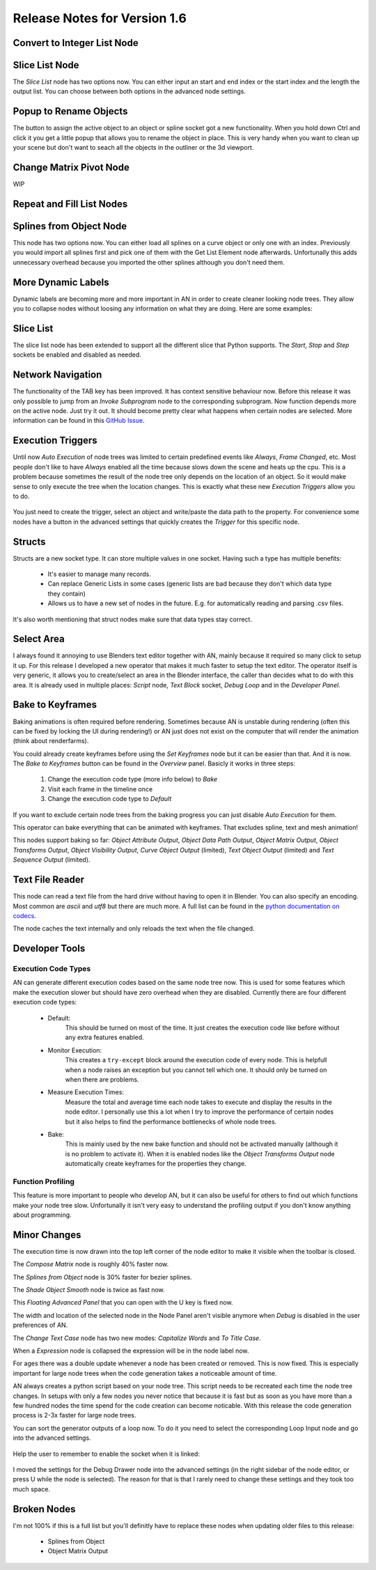 Release Notes for Version 1.6
=============================

Convert to Integer List Node
****************************

.. image:: images_v1_6/convert_to_integer_node.png


Slice List Node
***************

The *Slice List* node has two options now. You can either input an start and end
index or the start index and the length the output list. You can choose between
both options in the advanced node settings.

.. image:: images_v1_6/slice_list_node.png


Popup to Rename Objects
***********************

The button to assign the active object to an object or spline socket got a
new functionality. When you hold down Ctrl and click it you get a little popup
that allows you to rename the object in place. This is very handy when you
want to clean up your scene but don't want to seach all the objects in the
outliner or the 3d viewport.

.. image:: images_v1_6/object_renaming.gif


Change Matrix Pivot Node
************************

WIP


Repeat and Fill List Nodes
**************************

    .. image:: images_v1_6/repeat_and_fill_list.png


Splines from Object Node
************************

This node has two options now. You can either load all splines on a curve object
or only one with an index. Previously you would import all splines first and
pick one of them with the Get List Element node afterwards. Unfortunally
this adds unnecessary overhead because you imported the other splines although
you don't need them.

    .. image:: images_v1_6/splines_from_object.png


More Dynamic Labels
*******************

Dynamic labels are becoming more and more important in AN in order to create
cleaner looking node trees. They allow you to collapse nodes without loosing
any information on what they are doing. Here are some examples:

    .. image:: images_v1_6/dynamic_labels.png


Slice List
**********

The slice list node has been extended to support all the different slice that
Python supports. The *Start*, *Stop* and *Step* sockets be enabled and disabled
as needed.

    .. image:: images_v1_6/slice_list_node.png


Network Navigation
******************

The functionality of the TAB key has been improved. It has context sensitive
behaviour now. Before this release it was only possible to jump from an
*Invoke Subprogram* node to the corresponding subprogram. Now function depends
more on the active node. Just try it out. It should become pretty clear what happens
when certain nodes are selected. More information can be found in this `GitHub Issue <https://github.com/JacquesLucke/animation_nodes/issues/480>`_.


Execution Triggers
******************

Until now *Auto Execution* of node trees was limited to certain predefined events
like *Always*, *Frame Changed*, etc. Most people don't like to have *Always* enabled
all the time because slows down the scene and heats up the cpu. This is a problem
because sometimes the result of the node tree only depends on the location of an
object. So it would make sense to only execute the tree when the location changes.
This is exactly what these new *Execution Triggers* allow you to do.

    .. image:: images_v1_6/execution_trigger.png

You just need to create the trigger, select an object and write/paste the data
path to the property. For convenience some nodes have a button in the advanced settings that quickly
creates the *Trigger* for this specific node.

    .. image:: images_v1_6/auto_create_trigger.png


Structs
*******

Structs are a new socket type. It can store multiple values in one socket.
Having such a type has multiple benefits:

    - It's easier to manage many records.
    - Can replace Generic Lists in some cases (generic lists are bad because
      they don't which data type they contain)
    - Allows us to have a new set of nodes in the future. E.g. for automatically
      reading and parsing .csv files.


    .. image:: images_v1_6/structs.png

It's also worth mentioning that struct nodes make sure that data types stay correct.

    .. image:: images_v1_6/structs_error.png


Select Area
***********

I always found it annoying to use Blenders text editor together with AN, mainly
because it required so many click to setup it up. For this release I developed
a new operator that makes it much faster to setup the text editor. The operator
itself is very generic, it allows you to create/select an area in the Blender
interface, the caller than decides what to do with this area.
It is already used in multiple places: *Script* node, *Text Block* socket,
*Debug Loop* and in the *Developer Panel*.

    .. image:: images_v1_6/select_area.gif


Bake to Keyframes
*****************

Baking animations is often required before rendering. Sometimes because AN is
unstable during rendering (often this can be fixed by locking the UI during rendering!)
or AN just does not exist on the computer that will render the animation (think
about renderfarms).

You could already create keyframes before using the *Set Keyframes* node but it
can be easier than that. And it is now. The *Bake to Keyframes* button can be
found in the *Overview* panel. Basicly it works in three steps:

    1. Change the execution code type (more info below) to *Bake*
    2. Visit each frame in the timeline once
    3. Change the execution code type to *Default*

If you want to exclude certain node trees from the baking progress you can just
disable *Auto Execution* for them.

This operator can bake everything that can be animated with keyframes. That
excludes spline, text and mesh animation!

This nodes support baking so far: *Object Attribute Output*, *Object Data Path Output*,
*Object Matrix Output*, *Object Transforms Output*, *Object Visibility Output*,
*Curve Object Output* (limited), *Text Object Output* (limited) and
*Text Sequence Output* (limited).

    .. image:: images_v1_6/bake.png


Text File Reader
****************

This node can read a text file from the hard drive without having to open it
in Blender. You can also specify an encoding. Most common are *ascii* and *utf8*
but there are much more. A full list can be found in the `python documentation on codecs <https://docs.python.org/3.5/library/codecs.html#standard-encodings>`_.

The node caches the text internally and only reloads the text when the file changed.

    .. image:: images_v1_6/text_file_reader.png


Developer Tools
***************

Execution Code Types
--------------------

AN can generate different execution codes based on the same node tree now.
This is used for some features which make the execution slower but should have
zero overhead when they are disabled. Currently there are four different
execution code types:

    - Default:
        This should be turned on most of the time. It just creates the execution
        code like before without any extra features enabled.
    - Monitor Execution:
        This creates a ``try-except`` block around the execution code of every
        node. This is helpfull when a node raises an exception but you cannot
        tell which one. It should only be turned on when there are problems.
    - Measure Execution Times:
        Measure the total and average time each node takes to execute and display
        the results in the node editor. I personally use this a lot when I try
        to improve the performance of certain nodes but it also helps to find
        the performance bottlenecks of whole node trees.
    - Bake:
        This is mainly used by the new bake function and should not be activated
        manually (although it is no problem to activate it). When it is enabled
        nodes like the *Object Transforms Output* node automatically create keyframes
        for the properties they change.


    .. image:: images_v1_6/measure_execution_times.png

Function Profiling
------------------

This feature is more important to people who develop AN, but it can also be
useful for others to find out which functions make your node tree slow.
Unfortunally it isn't very easy to understand the profiling output if you
don't know anything about programming.

    .. image:: images_v1_6/profile.png


Minor Changes
*************

The execution time is now drawn into the top left corner of the node editor to
make it visible when the toolbar is closed.

The *Compose Matrix* node is roughly 40% faster now.

The *Splines from Object* node is 30% faster for bezier splines.

The *Shade Object Smooth* node is twice as fast now.

This *Floating Advanced Panel* that you can open with the U key is fixed now.

The width and location of the selected node in the Node Panel aren't visible
anymore when *Debug* is disabled in the user preferences of AN.

The *Change Text Case* node has two new modes: *Capitalize Words* and *To Title Case*.

When a *Expression* node is collapsed the expression will be in the node label now.

For ages there was a double update whenever a node has been created or removed.
This is now fixed. This is especially important for large node trees when the
code generation takes a noticeable amount of time.

AN always creates a python script based on your node tree. This script
needs to be recreated each time the node tree changes. In setups with only a
few nodes you never notice that because it is fast but as soon as you have more
than a few hundred nodes the time spend for the code creation can become noticable.
With this release the code generation process is 2-3x faster for large node trees.

You can sort the generator outputs of a loop now. To do it you need to select the
corresponding Loop Input node and go into the advanced settings.

    .. image:: images_v1_6/sort_generators.png

Help the user to remember to enable the socket when it is linked:

    .. image:: images_v1_6/is_used_helper.png

I moved the settings for the Debug Drawer node into the advanced settings
(in the right sidebar of the node editor, or press U while the node is selected).
The reason for that is that I rarely need to change these settings and they took
too much space.

    .. image:: images_v1_6/debug_drawer.png


Broken Nodes
************

I'm not 100% if this is a full list but you'll definitly have to replace these
nodes when updating older files to this release:

    - Splines from Object
    - Object Matrix Output
